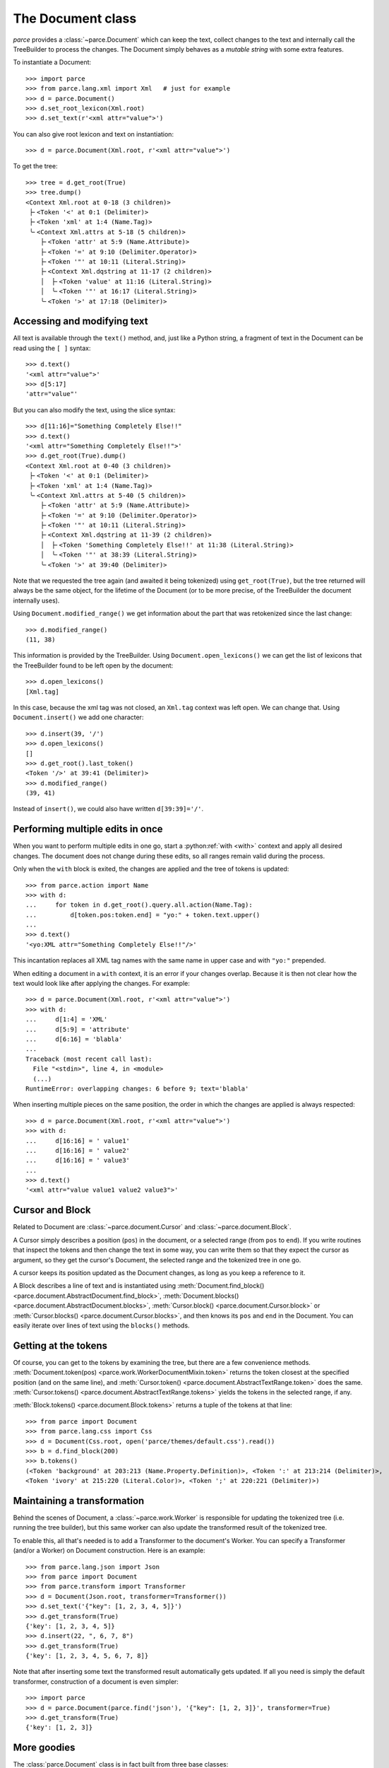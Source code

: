 The Document class
==================

*parce* provides a :class:`~parce.Document` which can keep the text, collect
changes to the text and internally call the TreeBuilder to process the changes.
The Document simply behaves as a *mutable string* with some extra features.

To instantiate a Document::

    >>> import parce
    >>> from parce.lang.xml import Xml   # just for example
    >>> d = parce.Document()
    >>> d.set_root_lexicon(Xml.root)
    >>> d.set_text(r'<xml attr="value">')

You can also give root lexicon and text on instantiation::

    >>> d = parce.Document(Xml.root, r'<xml attr="value">')

To get the tree::

    >>> tree = d.get_root(True)
    >>> tree.dump()
    <Context Xml.root at 0-18 (3 children)>
     ├╴<Token '<' at 0:1 (Delimiter)>
     ├╴<Token 'xml' at 1:4 (Name.Tag)>
     ╰╴<Context Xml.attrs at 5-18 (5 children)>
        ├╴<Token 'attr' at 5:9 (Name.Attribute)>
        ├╴<Token '=' at 9:10 (Delimiter.Operator)>
        ├╴<Token '"' at 10:11 (Literal.String)>
        ├╴<Context Xml.dqstring at 11-17 (2 children)>
        │  ├╴<Token 'value' at 11:16 (Literal.String)>
        │  ╰╴<Token '"' at 16:17 (Literal.String)>
        ╰╴<Token '>' at 17:18 (Delimiter)>


Accessing and modifying text
----------------------------

All text is available through the ``text()`` method, and, just like a Python
string, a fragment of text in the Document can be read using the ``[ ]``
syntax::

    >>> d.text()
    '<xml attr="value">'
    >>> d[5:17]
    'attr="value"'

But you can also modify the text, using the slice syntax::

    >>> d[11:16]="Something Completely Else!!"
    >>> d.text()
    '<xml attr="Something Completely Else!!">'
    >>> d.get_root(True).dump()
    <Context Xml.root at 0-40 (3 children)>
     ├╴<Token '<' at 0:1 (Delimiter)>
     ├╴<Token 'xml' at 1:4 (Name.Tag)>
     ╰╴<Context Xml.attrs at 5-40 (5 children)>
        ├╴<Token 'attr' at 5:9 (Name.Attribute)>
        ├╴<Token '=' at 9:10 (Delimiter.Operator)>
        ├╴<Token '"' at 10:11 (Literal.String)>
        ├╴<Context Xml.dqstring at 11-39 (2 children)>
        │  ├╴<Token 'Something Completely Else!!' at 11:38 (Literal.String)>
        │  ╰╴<Token '"' at 38:39 (Literal.String)>
        ╰╴<Token '>' at 39:40 (Delimiter)>

Note that we requested the tree again (and awaited it being tokenized) using
``get_root(True)``, but the tree returned will always be the same object, for
the lifetime of the Document (or to be more precise, of the TreeBuilder the
document internally uses).

Using ``Document.modified_range()`` we get information about the part that
was retokenized since the last change::

    >>> d.modified_range()
    (11, 38)

This information is provided by the TreeBuilder. Using
``Document.open_lexicons()`` we can get the list of lexicons that the
TreeBuilder found to be left open by the document::

    >>> d.open_lexicons()
    [Xml.tag]

In this case, because the xml tag was not closed, an ``Xml.tag`` context was
left open. We can change that. Using ``Document.insert()`` we add one
character::

    >>> d.insert(39, '/')
    >>> d.open_lexicons()
    []
    >>> d.get_root().last_token()
    <Token '/>' at 39:41 (Delimiter)>
    >>> d.modified_range()
    (39, 41)

Instead of ``insert()``, we could also have written ``d[39:39]='/'``.


Performing multiple edits in once
---------------------------------

When you want to perform multiple edits in one go, start a :python:ref:`with
<with>` context and apply all desired changes. The document does not change
during these edits, so all ranges remain valid during the process.

Only when the ``with`` block is exited, the changes are applied and the tree
of tokens is updated::

    >>> from parce.action import Name
    >>> with d:
    ...     for token in d.get_root().query.all.action(Name.Tag):
    ...         d[token.pos:token.end] = "yo:" + token.text.upper()
    ...
    >>> d.text()
    '<yo:XML attr="Something Completely Else!!"/>'

This incantation replaces all XML tag names with the same name in upper case
and with ``"yo:"`` prepended.

When editing a document in a ``with`` context, it is an error if your changes
overlap. Because it is then not clear how the text would look like after
applying the changes. For example::

    >>> d = parce.Document(Xml.root, r'<xml attr="value">')
    >>> with d:
    ...     d[1:4] = 'XML'
    ...     d[5:9] = 'attribute'
    ...     d[6:16] = 'blabla'
    ...
    Traceback (most recent call last):
      File "<stdin>", line 4, in <module>
      (...)
    RuntimeError: overlapping changes: 6 before 9; text='blabla'

When inserting multiple pieces on the same position, the order in which the
changes are applied is always respected::

    >>> d = parce.Document(Xml.root, r'<xml attr="value">')
    >>> with d:
    ...     d[16:16] = ' value1'
    ...     d[16:16] = ' value2'
    ...     d[16:16] = ' value3'
    ...
    >>> d.text()
    '<xml attr="value value1 value2 value3">'


Cursor and Block
----------------

Related to Document are :class:`~parce.document.Cursor` and
:class:`~parce.document.Block`.

A Cursor simply describes a position (``pos``) in the document, or a selected
range (from ``pos`` to ``end``). If you write routines that inspect the tokens
and then change the text in some way, you can write them so that they expect
the cursor as argument, so they get the cursor's Document, the selected range
and the tokenized tree in one go.

A cursor keeps its position updated as the Document changes, as long as you
keep a reference to it.

A Block describes a line of text and is instantiated using
:meth:`Document.find_block() <parce.document.AbstractDocument.find_block>`,
:meth:`Document.blocks() <parce.document.AbstractDocument.blocks>`,
:meth:`Cursor.block() <parce.document.Cursor.block>` or
:meth:`Cursor.blocks() <parce.document.Cursor.blocks>`,
and then knows its ``pos`` and ``end`` in the Document. You can easily iterate
over lines of text using the ``blocks()`` methods.


Getting at the tokens
---------------------

Of course, you can get to the tokens by examining the tree, but there are a few
convenience methods. :meth:`Document.token(pos)
<parce.work.WorkerDocumentMixin.token>` returns the token closest at the
specified position (and on the same line), and :meth:`Cursor.token()
<parce.document.AbstractTextRange.token>` does the same. :meth:`Cursor.tokens()
<parce.document.AbstractTextRange.tokens>` yields the tokens in the selected
range, if any.

:meth:`Block.tokens() <parce.document.Block.tokens>` returns a tuple of the
tokens at that line::

    >>> from parce import Document
    >>> from parce.lang.css import Css
    >>> d = Document(Css.root, open('parce/themes/default.css').read())
    >>> b = d.find_block(200)
    >>> b.tokens()
    (<Token 'background' at 203:213 (Name.Property.Definition)>, <Token ':' at 213:214 (Delimiter)>,
    <Token 'ivory' at 215:220 (Literal.Color)>, <Token ';' at 220:221 (Delimiter)>)


Maintaining a transformation
----------------------------

Behind the scenes of Document, a :class:`~parce.work.Worker` is responsible for
updating the tokenized tree (i.e. running the tree builder), but this same
worker can also update the transformed result of the tokenized tree.

To enable this, all that's needed is to add a Transformer to the document's
Worker. You can specify a Transformer (and/or a Worker) on Document
construction. Here is an example::

    >>> from parce.lang.json import Json
    >>> from parce import Document
    >>> from parce.transform import Transformer
    >>> d = Document(Json.root, transformer=Transformer())
    >>> d.set_text('{"key": [1, 2, 3, 4, 5]}')
    >>> d.get_transform(True)
    {'key': [1, 2, 3, 4, 5]}
    >>> d.insert(22, ", 6, 7, 8")
    >>> d.get_transform(True)
    {'key': [1, 2, 3, 4, 5, 6, 7, 8]}

Note that after inserting some text the transformed result automatically gets
updated. If all you need is simply the default transformer, construction of
a document is even simpler::

    >>> import parce
    >>> d = parce.Document(parce.find('json'), '{"key": [1, 2, 3]}', transformer=True)
    >>> d.get_transform(True)
    {'key': [1, 2, 3]}


More goodies
------------

The :class:`parce.Document` class is in fact built from three base classes:
:class:`~parce.mutablestring.AbstractMutableString`/:class:`~parce.mutablestring.MutableString`
from the :mod:`~parce.mutablestring` module,
:class:`~parce.document.AbstractDocument`/:class:`~parce.document.Document`
from the :mod:`~parce.document` module and
:class:`~parce.work.WorkerDocumentMixin` from the
:mod:`~parce.work` module.

Using those base classes, it is not difficult to design a class that wraps an
object representing a text document in a GUI editor. You need only to provide
two methods in your wrapper:
:meth:`~parce.mutablestring.AbstractMutableString.text` to get all text, and
:meth:`~parce.mutablestring.AbstractMutableString._update_text` to change the
text programmatically. When the text is changed,
:class:`~parce.document.AbstractDocument` calls
:meth:`~parce.mutablestring.AbstractMutableString.text_changed`, which in
:class:`~parce.work.WorkerDocumentMixin` is implemented to inform the
TreeBuilder about a part of text that needs to be retokenized. Also your
wrapper class should call
:meth:`~parce.mutablestring.AbstractMutableString.text_changed` whenever
the user has typed in the editor.

Because a Document *is* basically a mutable string, we added some more nice
methods to perform certain actions like search, replace, and substitution using
regular expressions. And even undo/redo! See the :doc:`document module's
documentation <document>`.
